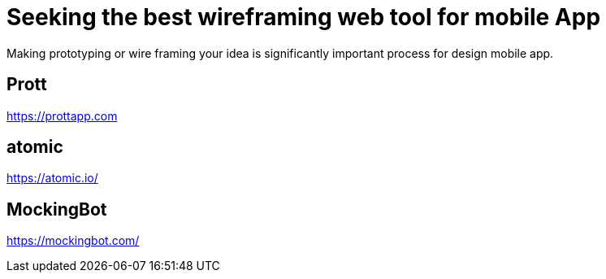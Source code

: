 = Seeking the best wireframing web tool for mobile App

Making prototyping or wire framing your idea is significantly important process for design mobile app.

== Prott
https://prottapp.com

== atomic
https://atomic.io/

== MockingBot
https://mockingbot.com/

